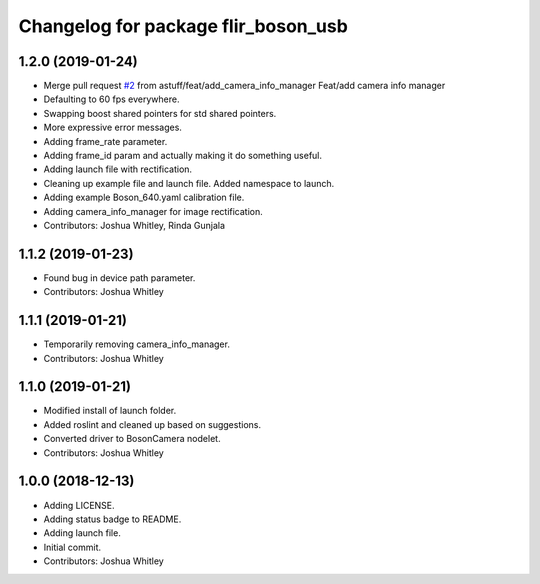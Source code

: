 ^^^^^^^^^^^^^^^^^^^^^^^^^^^^^^^^^^^^
Changelog for package flir_boson_usb
^^^^^^^^^^^^^^^^^^^^^^^^^^^^^^^^^^^^

1.2.0 (2019-01-24)
------------------
* Merge pull request `#2 <https://github.com/astuff/flir_boson_usb/issues/2>`_ from astuff/feat/add_camera_info_manager
  Feat/add camera info manager
* Defaulting to 60 fps everywhere.
* Swapping boost shared pointers for std shared pointers.
* More expressive error messages.
* Adding frame_rate parameter.
* Adding frame_id param and actually making it do something useful.
* Adding launch file with rectification.
* Cleaning up example file and launch file. Added namespace to launch.
* Adding example Boson_640.yaml calibration file.
* Adding camera_info_manager for image rectification.
* Contributors: Joshua Whitley, Rinda Gunjala

1.1.2 (2019-01-23)
------------------
* Found bug in device path parameter.
* Contributors: Joshua Whitley

1.1.1 (2019-01-21)
------------------
* Temporarily removing camera_info_manager.
* Contributors: Joshua Whitley

1.1.0 (2019-01-21)
------------------
* Modified install of launch folder.
* Added roslint and cleaned up based on suggestions.
* Converted driver to BosonCamera nodelet.
* Contributors: Joshua Whitley

1.0.0 (2018-12-13)
------------------
* Adding LICENSE.
* Adding status badge to README.
* Adding launch file.
* Initial commit.
* Contributors: Joshua Whitley
